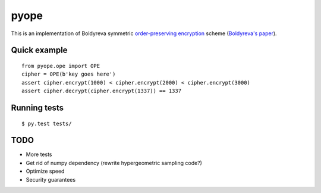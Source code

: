 pyope
=====

|PyPi version|

This is an implementation of Boldyreva symmetric `order-preserving encryption`_ scheme (`Boldyreva's paper`_).

Quick example
-------------

::

  from pyope.ope import OPE
  cipher = OPE(b'key goes here')
  assert cipher.encrypt(1000) < cipher.encrypt(2000) < cipher.encrypt(3000)
  assert cipher.decrypt(cipher.encrypt(1337)) == 1337


Running tests
-------------

::

$ py.test tests/

TODO
----

- More tests
- Get rid of numpy dependency (rewrite hypergeometric sampling code?)
- Optimize speed
- Security guarantees


.. |PyPi version| image:: https://pypip.in/v/pyope/badge.png
.. _order-preserving encryption: https://crypto.stackexchange.com/questions/3813/how-does-order-preserving-encryption-work
.. _Boldyreva's paper: http://www.cc.gatech.edu/~aboldyre/papers/bclo.pdf
